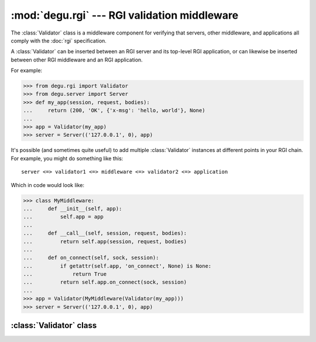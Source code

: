 :mod:`degu.rgi` --- RGI validation middleware
=============================================

.. module:: degu.rgi
   :synopsis: RGI validation middleware


The :class:`Validator` class is a middleware component for verifying that
servers, other middleware, and applications all comply with the :doc:`rgi`
specification.

A :class:`Validator` can be inserted between an RGI server and its top-level RGI
application, or can likewise be inserted between other RGI middleware and an
RGI application.

For example:

>>> from degu.rgi import Validator
>>> from degu.server import Server
>>> def my_app(session, request, bodies):
...     return (200, 'OK', {'x-msg': 'hello, world'}, None)
...
>>> app = Validator(my_app)
>>> server = Server(('127.0.0.1', 0), app)

It's possible (and sometimes quite useful) to add multiple :class:`Validator`
instances at different points in your RGI chain.  For example, you might do
something like this::

    server <=> validator1 <=> middleware <=> validator2 <=> application

Which in code would look like:

>>> class MyMiddleware:
...     def __init__(self, app):
...         self.app = app
...
...     def __call__(self, session, request, bodies):
...         return self.app(session, request, bodies)
...
...     def on_connect(self, sock, session):
...         if getattr(self.app, 'on_connect', None) is None:
...             return True
...         return self.app.on_connect(sock, session)
...
>>> app = Validator(MyMiddleware(Validator(my_app)))
>>> server = Server(('127.0.0.1', 0), app)


:class:`Validator` class
------------------------

.. class:: Validator(app)

    .. attribute:: app

        The *app* passed to the constructor.

    .. attribute:: _on_connect

        The *app.on_connect* attribute, or ``None`` if it lacks this attribute.

    .. method:: __call__(session, request, bodies)

        Request handler.

    .. method:: on_connect(sock, session)

        Connection handler.

